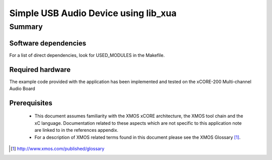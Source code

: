 
Simple USB Audio Device using lib_xua
=====================================

Summary
-------

Software dependencies
.....................

For a list of direct dependencies, look for USED_MODULES in the Makefile.

Required hardware
.................

The example code provided with the application has been implemented
and tested on the xCORE-200 Multi-channel Audio Board

Prerequisites
.............

 * This document assumes familiarity with the XMOS xCORE architecture,
   the XMOS tool chain and the xC language. Documentation related to these
   aspects which are not specific to this application note are linked to in
   the references appendix.

 * For a description of XMOS related terms found in this document
   please see the XMOS Glossary [#]_.

.. [#] http://www.xmos.com/published/glossary


